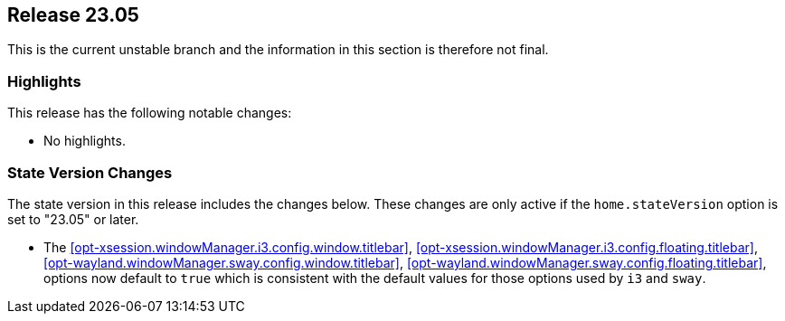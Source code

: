 [[sec-release-23.05]]
== Release 23.05

This is the current unstable branch and the information in this section is therefore not final.

[[sec-release-23.05-highlights]]
=== Highlights

This release has the following notable changes:

* No highlights.

[[sec-release-23.05-state-version-changes]]
=== State Version Changes

The state version in this release includes the changes below.
These changes are only active if the `home.stateVersion` option is set to "23.05" or later.

* The <<opt-xsession.windowManager.i3.config.window.titlebar>>,
<<opt-xsession.windowManager.i3.config.floating.titlebar>>,
<<opt-wayland.windowManager.sway.config.window.titlebar>>,
<<opt-wayland.windowManager.sway.config.floating.titlebar>>, options now default to `true` which
is consistent with the default values for those options used by `i3` and `sway`.
